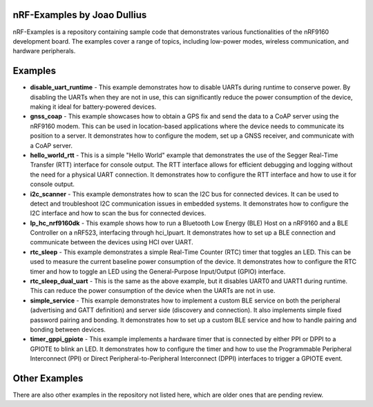 =================================
nRF-Examples by Joao Dullius
=================================

nRF-Examples is a repository containing sample code that demonstrates various functionalities of the nRF9160 development board. The examples cover a range of topics, including low-power modes, wireless communication, and hardware peripherals.

=================================
Examples
=================================

* **disable_uart_runtime** - This example demonstrates how to disable UARTs during runtime to conserve power. By disabling the UARTs when they are not in use, this can significantly reduce the power consumption of the device, making it ideal for battery-powered devices.

* **gnss_coap** - This example showcases how to obtain a GPS fix and send the data to a CoAP server using the nRF9160 modem. This can be used in location-based applications where the device needs to communicate its position to a server. It demonstrates how to configure the modem, set up a GNSS receiver, and communicate with a CoAP server.

* **hello_world_rtt** - This is a simple "Hello World" example that demonstrates the use of the Segger Real-Time Transfer (RTT) interface for console output. The RTT interface allows for efficient debugging and logging without the need for a physical UART connection. It demonstrates how to configure the RTT interface and how to use it for console output.

* **i2c_scanner** - This example demonstrates how to scan the I2C bus for connected devices. It can be used to detect and troubleshoot I2C communication issues in embedded systems. It demonstrates how to configure the I2C interface and how to scan the bus for connected devices.

* **lp_hc_nrf9160dk** - This example shows how to run a Bluetooth Low Energy (BLE) Host on a nRF9160 and a BLE Controller on a nRF523, interfacing through hci_lpuart. It demonstrates how to set up a BLE connection and communicate between the devices using HCI over UART.

* **rtc_sleep** - This example demonstrates a simple Real-Time Counter (RTC) timer that toggles an LED. This can be used to measure the current baseline power consumption of the device. It demonstrates how to configure the RTC timer and how to toggle an LED using the General-Purpose Input/Output (GPIO) interface.

* **rtc_sleep_dual_uart** - This is the same as the above example, but it disables UART0 and UART1 during runtime. This can reduce the power consumption of the device when the UARTs are not in use.

* **simple_service** - This example demonstrates how to implement a custom BLE service on both the peripheral (advertising and GATT definition) and server side (discovery and connection). It also implements simple fixed password pairing and bonding. It demonstrates how to set up a custom BLE service and how to handle pairing and bonding between devices.

* **timer_gppi_gpiote** - This example implements a hardware timer that is connected by either PPI or DPPI to a GPIOTE to blink an LED. It demonstrates how to configure the timer and how to use the Programmable Peripheral Interconnect (PPI) or Direct Peripheral-to-Peripheral Interconnect (DPPI) interfaces to trigger a GPIOTE event.

=================================
Other Examples
=================================

There are also other examples in the repository not listed here, which are older ones that are pending review.
